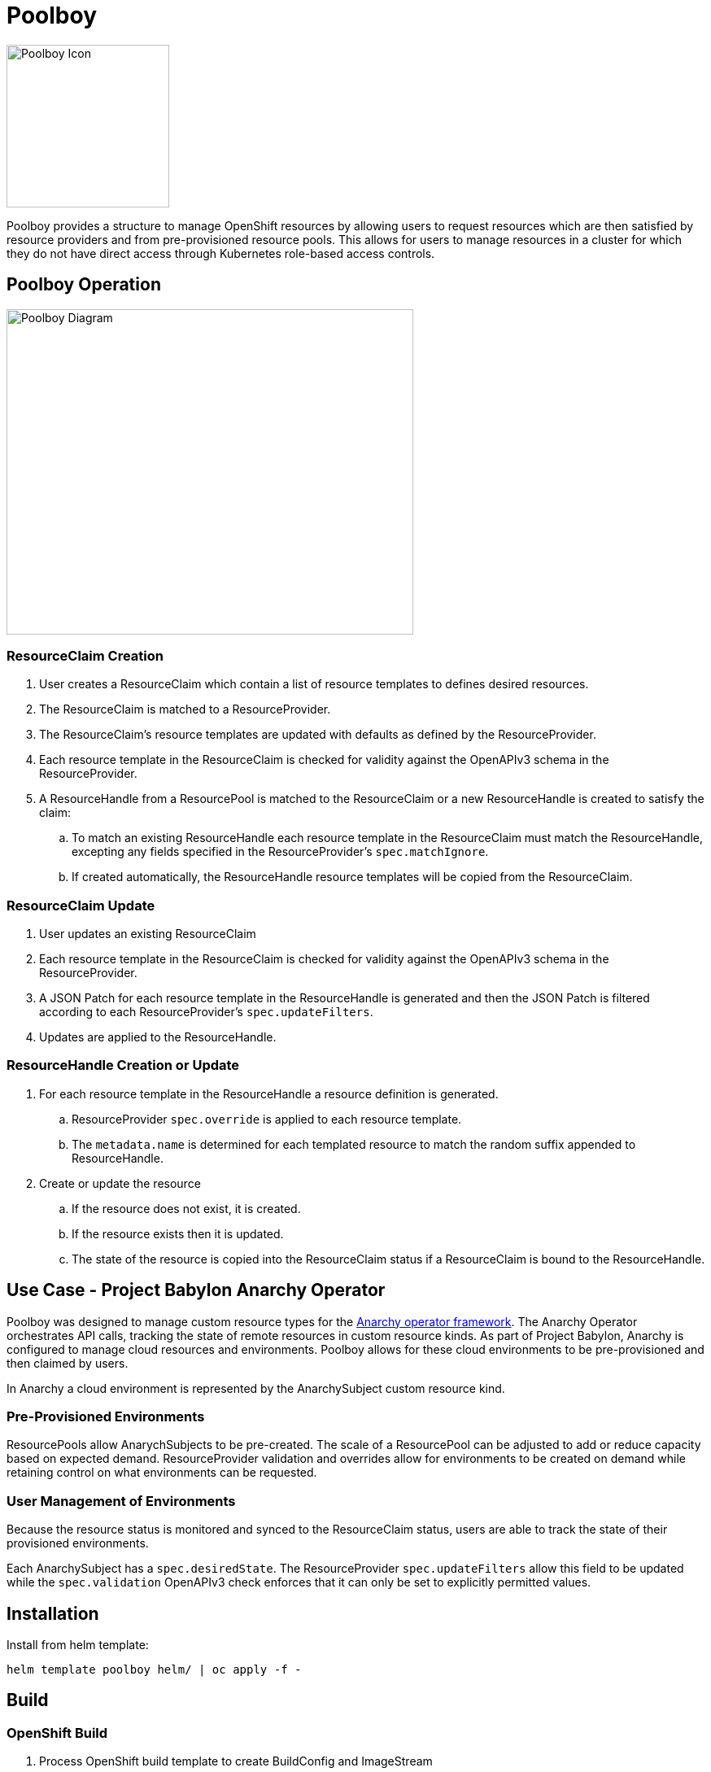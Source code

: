 # Poolboy

image::docs/poolboy.png[Poolboy Icon,200,200]

Poolboy provides a structure to manage OpenShift resources by allowing users to request resources which are then satisfied by resource providers and from pre-provisioned resource pools.
This allows for users to manage resources in a cluster for which they do not have direct access through Kubernetes role-based access controls.

## Poolboy Operation

image::docs/diagram.png[Poolboy Diagram,500,400]

### ResourceClaim Creation

. User creates a ResourceClaim which contain a list of resource templates to defines desired resources.
. The ResourceClaim is matched to a ResourceProvider.
. The ResourceClaim's resource templates are updated with defaults as defined by the ResourceProvider.
. Each resource template in the ResourceClaim is checked for validity against the OpenAPIv3 schema in the ResourceProvider.
. A ResourceHandle from a ResourcePool is matched to the ResourceClaim or a new ResourceHandle is created to satisfy the claim:
.. To match an existing ResourceHandle each resource template in the ResourceClaim must match the ResourceHandle, excepting any fields specified in the ResourceProvider's `spec.matchIgnore`.
.. If created automatically, the ResourceHandle resource templates will be copied from the ResourceClaim.

### ResourceClaim Update

. User updates an existing ResourceClaim
. Each resource template in the ResourceClaim is checked for validity against the OpenAPIv3 schema in the ResourceProvider.
. A JSON Patch for each resource template in the ResourceHandle is generated and then the JSON Patch is filtered according to each ResourceProvider's `spec.updateFilters`. 
. Updates are applied to the ResourceHandle.

### ResourceHandle Creation or Update

. For each resource template in the ResourceHandle a resource definition is generated.
.. ResourceProvider `spec.override` is applied to each resource template.
.. The `metadata.name` is determined for each templated resource to match the random suffix appended to ResourceHandle.
. Create or update the resource
.. If the resource does not exist, it is created.
.. If the resource exists then it is updated.
.. The state of the resource is copied into the ResourceClaim status if a ResourceClaim is bound to the ResourceHandle.

## Use Case - Project Babylon Anarchy Operator

Poolboy was designed to manage custom resource types for the
https://github.com/redhat-cop/anarchy[Anarchy operator framework].
The Anarchy Operator orchestrates API calls, tracking the state of remote resources in custom resource kinds.
As part of Project Babylon, Anarchy is configured to manage cloud resources and environments.
Poolboy allows for these cloud environments to be pre-provisioned and then claimed by users.

In Anarchy a cloud environment is represented by the AnarchySubject custom resource kind.

### Pre-Provisioned Environments

ResourcePools allow AnarychSubjects to be pre-created.
The scale of a ResourcePool can be adjusted to add or reduce capacity based on expected demand.
ResourceProvider validation and overrides allow for environments to be created on demand while retaining control on what environments can be requested.

### User Management of Environments

Because the resource status is monitored and synced to the ResourceClaim status, users are able to track the state of their provisioned environments.

Each AnarchySubject has a `spec.desiredState`. The ResourceProvider `spec.updateFilters` allow this field to be updated while the `spec.validation` OpenAPIv3 check enforces that it can only be set to explicitly permitted values.

## Installation

Install from helm template:

----
helm template poolboy helm/ | oc apply -f -
----

## Build

### OpenShift Build

. Process OpenShift build template to create BuildConfig and ImageStream
+
----
oc process --local -f build-template.yaml | oc apply -n poolboy -f -
----

. Build poolboy image
+
----
oc start-build poolboy -n poolboy --from-dir=. --follow
----

. Deploy Poolboy from build image
+
----
helm template poolboy helm/ \
--set=image.tagOverride=- \
--set=image.repository=$(oc get imagestream poolboy -o jsonpath='{.status.tags[?(@.tag=="latest")].items[0].dockerImageReference}') \
| oc apply -f -
----

## Credits

Poolboy logo is original art by Lara Ditkoff
